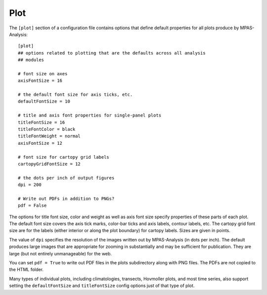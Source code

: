 .. _config_plot:

Plot
====

The ``[plot]`` section of a configuration file contains options that define
default properties for all plots produce by MPAS-Analysis::

  [plot]
  ## options related to plotting that are the defaults across all analysis
  ## modules

  # font size on axes
  axisFontSize = 16

  # the default font size for axis ticks, etc.
  defaultFontSize = 10

  # title and axis font properties for single-panel plots
  titleFontSize = 16
  titleFontColor = black
  titleFontWeight = normal
  axisFontSize = 12

  # font size for cartopy grid labels
  cartopyGridFontSize = 12

  # the dots per inch of output figures
  dpi = 200

  # Write out PDFs in addition to PNGs?
  pdf = False

The options for title font size, color and weight as well as axis font size
specify properties of these parts of each plot.  The default font size covers
the axis tick marks, color-bar ticks and axis labels, contour labels, etc.
The cartopy grid font size are for the labels (either interior or along the
plot boundary) for cartopy labels. Sizes are given in points.

The value of ``dpi`` specifies the resolution of the images written out by
MPAS-Analysis (in dots per inch).  The default produces large images that
are appropriate for zooming in substantially and may be sufficient for
publication.  They are large (but not entirely unmanageable) for the web.

You can set ``pdf = True`` to write out PDF files in the plots subdirectory
along with PNG files.  The PDFs are not copied to the HTML folder.

Many types of individual plots, including climatologies, transects, Hovmoller
plots, and most time series, also support setting the ``defaultFontSize`` and
``titleFontSize`` config options just of that type of plot.
